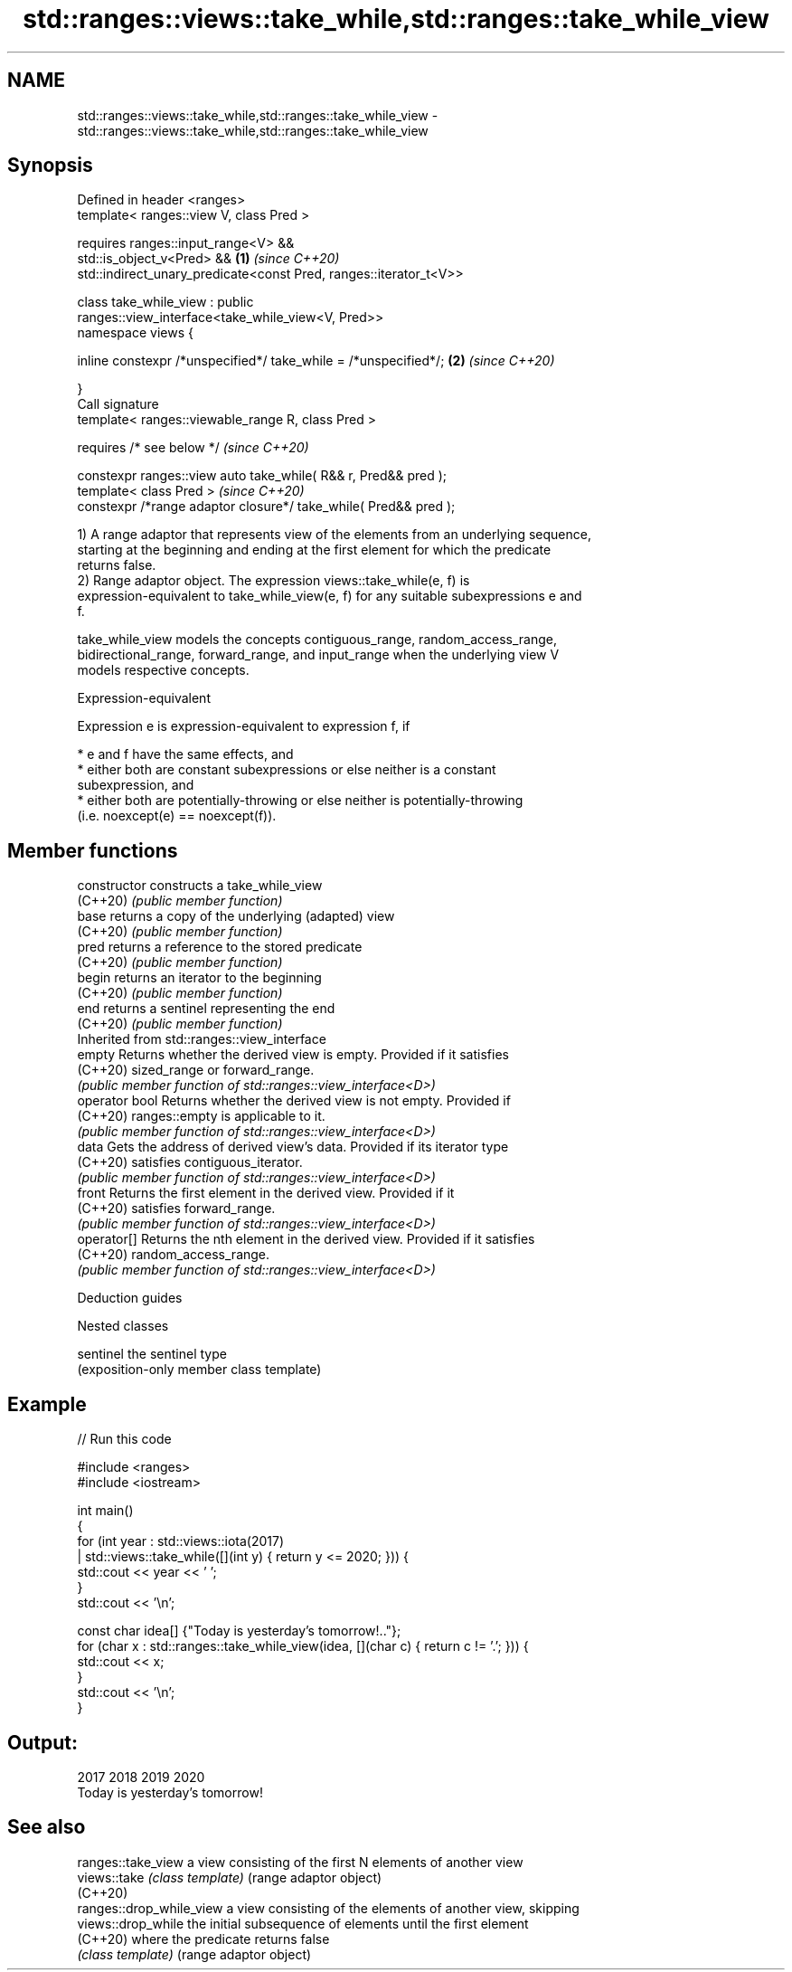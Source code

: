 .TH std::ranges::views::take_while,std::ranges::take_while_view 3 "2022.07.31" "http://cppreference.com" "C++ Standard Libary"
.SH NAME
std::ranges::views::take_while,std::ranges::take_while_view \- std::ranges::views::take_while,std::ranges::take_while_view

.SH Synopsis
   Defined in header <ranges>
   template< ranges::view V, class Pred >

   requires ranges::input_range<V> &&
   std::is_object_v<Pred> &&                                          \fB(1)\fP \fI(since C++20)\fP
   std::indirect_unary_predicate<const Pred, ranges::iterator_t<V>>

   class take_while_view : public
   ranges::view_interface<take_while_view<V, Pred>>
   namespace views {

   inline constexpr /*unspecified*/ take_while = /*unspecified*/;     \fB(2)\fP \fI(since C++20)\fP

   }
   Call signature
   template< ranges::viewable_range R, class Pred >

   requires /* see below */                                               \fI(since C++20)\fP

   constexpr ranges::view auto take_while( R&& r, Pred&& pred );
   template< class Pred >                                                 \fI(since C++20)\fP
   constexpr /*range adaptor closure*/ take_while( Pred&& pred );

   1) A range adaptor that represents view of the elements from an underlying sequence,
   starting at the beginning and ending at the first element for which the predicate
   returns false.
   2) Range adaptor object. The expression views::take_while(e, f) is
   expression-equivalent to take_while_view(e, f) for any suitable subexpressions e and
   f.

   take_while_view models the concepts contiguous_range, random_access_range,
   bidirectional_range, forward_range, and input_range when the underlying view V
   models respective concepts.

  Expression-equivalent

   Expression e is expression-equivalent to expression f, if

     * e and f have the same effects, and
     * either both are constant subexpressions or else neither is a constant
       subexpression, and
     * either both are potentially-throwing or else neither is potentially-throwing
       (i.e. noexcept(e) == noexcept(f)).

.SH Member functions

   constructor   constructs a take_while_view
   (C++20)       \fI(public member function)\fP
   base          returns a copy of the underlying (adapted) view
   (C++20)       \fI(public member function)\fP
   pred          returns a reference to the stored predicate
   (C++20)       \fI(public member function)\fP
   begin         returns an iterator to the beginning
   (C++20)       \fI(public member function)\fP
   end           returns a sentinel representing the end
   (C++20)       \fI(public member function)\fP
         Inherited from std::ranges::view_interface
   empty         Returns whether the derived view is empty. Provided if it satisfies
   (C++20)       sized_range or forward_range.
                 \fI(public member function of std::ranges::view_interface<D>)\fP
   operator bool Returns whether the derived view is not empty. Provided if
   (C++20)       ranges::empty is applicable to it.
                 \fI(public member function of std::ranges::view_interface<D>)\fP
   data          Gets the address of derived view's data. Provided if its iterator type
   (C++20)       satisfies contiguous_iterator.
                 \fI(public member function of std::ranges::view_interface<D>)\fP
   front         Returns the first element in the derived view. Provided if it
   (C++20)       satisfies forward_range.
                 \fI(public member function of std::ranges::view_interface<D>)\fP
   operator[]    Returns the nth element in the derived view. Provided if it satisfies
   (C++20)       random_access_range.
                 \fI(public member function of std::ranges::view_interface<D>)\fP

  Deduction guides

  Nested classes

   sentinel the sentinel type
            (exposition-only member class template)

.SH Example


// Run this code

 #include <ranges>
 #include <iostream>

 int main()
 {
     for (int year : std::views::iota(2017)
                   | std::views::take_while([](int y) { return y <= 2020; })) {
         std::cout << year << ' ';
     }
     std::cout << '\\n';

     const char idea[] {"Today is yesterday's tomorrow!.."};
     for (char x : std::ranges::take_while_view(idea, [](char c) { return c != '.'; })) {
         std::cout << x;
     }
     std::cout << '\\n';
 }

.SH Output:

 2017 2018 2019 2020
 Today is yesterday's tomorrow!

.SH See also

   ranges::take_view       a view consisting of the first N elements of another view
   views::take             \fI(class template)\fP (range adaptor object)
   (C++20)
   ranges::drop_while_view a view consisting of the elements of another view, skipping
   views::drop_while       the initial subsequence of elements until the first element
   (C++20)                 where the predicate returns false
                           \fI(class template)\fP (range adaptor object)
